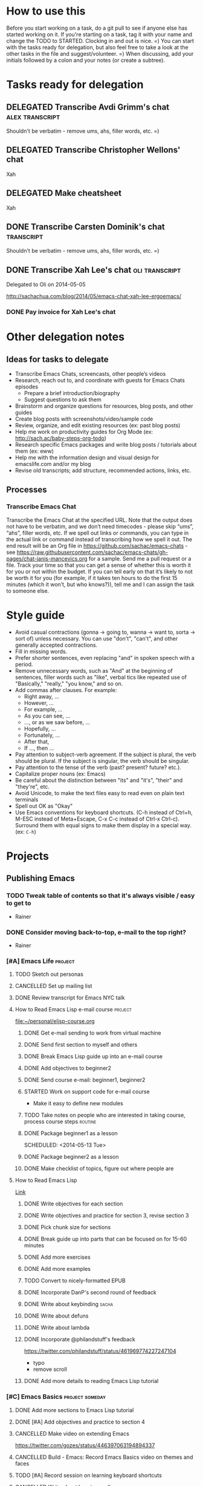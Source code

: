 #+TODO: TODO(t) STARTED(s) DELEGATED(d) SOMEDAY(.) WAITING(w) | DONE(x) CANCELLED(c) 
#+PROPERTY: QUANTIFIED Emacs

* How to use this

Before you start working on a task, do a git pull to see if anyone
else has started working on it. If you're starting on a task, tag it
with your name and change the TODO to STARTED. Clocking in and out is
nice. =) You can start with the tasks ready for delegation, but also
feel free to take a look at the other tasks in the file and
suggest/volunteer. =) When discussing, add your initials followed by a
colon and your notes (or create a subtree).

* Tasks ready for delegation
** DELEGATED Transcribe Avdi Grimm's chat												 :alex:transcript:
Shouldn't be verbatim - remove ums, ahs, filler words, etc. =)
** DELEGATED Transcribe Christopher Wellons' chat
Xah
** DELEGATED Make cheatsheet
Xah
** DONE Transcribe Carsten Dominik's chat												 :transcript:
	 CLOSED: [2014-05-18 Sun 23:59]
Shouldn't be verbatim - remove ums, ahs, filler words, etc. =)

** DONE Transcribe Xah Lee's chat 													 :oli:transcript:
Delegated to Oli on 2014-05-05

http://sachachua.com/blog/2014/05/emacs-chat-xah-lee-ergoemacs/
*** DONE Pay invoice for Xah Lee's chat
		 CLOSED: [2014-05-12 Mon 20:20]

* Other delegation notes
** Ideas for tasks to delegate
- Transcribe Emacs Chats, screencasts, other people’s videos
- Research, reach out to, and coordinate with guests for Emacs Chats episodes
  - Prepare a brief introduction/biography
  - Suggest questions to ask them
- Brainstorm and organize questions for resources, blog posts, and other guides
- Create blog posts with screenshots/video/sample code
- Review, organize, and edit existing resources (ex: past blog posts)
- Help me work on productivity guides for Org Mode (ex: http://sach.ac/baby-steps-org-todo) 
- Research specific Emacs packages and write blog posts / tutorials about them (ex: eww)
- Help me with the information design and visual design for emacslife.com and/or my blog
- Revise old transcripts; add structure, recommended actions, links, etc.
** Processes
*** Transcribe Emacs Chat
Transcribe the Emacs Chat at the specified URL. Note that the output does not have to be verbatim, and we don’t need timecodes - please skip “ums”, “ahs”, filler words, etc. If we spell out links or commands, you can type in the actual link or command instead of transcribing how we spell it out. The end result will be an Org file in https://github.com/sachac/emacs-chats - see https://raw.githubusercontent.com/sachac/emacs-chats/gh-pages/chat-janis-mancevics.org for a sample. Send me a pull request or a file. Track your time so that you can get a sense of whether this is worth it for you or not within the budget. If you can tell early on that it’s likely to not be worth it for you (for example, if it takes ten hours to do the first 15 minutes (which it won’t, but who knows?)), tell me and I can assign the task to someone else.
* Style guide

- Avoid casual contractions (gonna -> going to, wanna -> want to, sorta -> sort of) unless necessary. You can use "don't", "can't", and other generally accepted contractions.
- Fill in missing words.
- Prefer shorter sentences, even replacing "and" in spoken speech with a period.
- Remove unnecessary words, such as "And" at the beginning of sentences, filler words such as "like", verbal tics like repeated use of "Basically," "really," "you know," and so on.
- Add commas after clauses. For example: 
  - Right away, ...
  - However, ...
  - For example, ...
  - As you can see, ...
  - ..., or as we saw before, ...
  - Hopefully, ...
  - Fortunately, ...
  - After that,
  - If ..., then ...
- Pay attention to subject-verb agreement. If the subject is plural, the verb should be plural. If the subject is singular, the verb should be singular. 
- Pay attention to the tense of the verb (past? present? future? etc.).
- Capitalize proper nouns (ex: Emacs)
- Be careful about the distinction between "its" and "it's", "their" and "they're", etc.
- Avoid Unicode, to make the text files easy to read even on plain text terminals
- Spell out OK as "Okay"
- Use Emacs conventions for keyboard shortcuts. (C-h instead of Ctrl+h, M-ESC instead of Meta+Escape, C-x C-c instead of Ctrl-x Ctrl-c). Surround them with equal signs to make them display in a special way. (ex: =C-h=) 
* Projects
** Publishing Emacs
	 :PROPERTIES:
	 :QUANTIFIED: Emacs
	 :END:
*** TODO Tweak table of contents so that it's always visible / easy to get to
- Rainer
*** DONE Consider moving back-to-top, e-mail to the top right?
		 CLOSED: [2014-06-04 Wed 11:30]
- Rainer

*** [#A] Emacs Life																									:project:
**** TODO Sketch out personas
**** CANCELLED Set up mailing list
		 CLOSED: [2014-05-22 Thu 22:38]
**** DONE Review transcript for Emacs NYC talk
		 CLOSED: [2014-06-06 Fri 15:14] SCHEDULED: <2014-06-06 Fri>
			 :LOGBOOK:
			  CLOCK: [2014-06-06 Fri 13:40]--[2014-06-06 Fri 15:14] =>  1:34
				 :END:
			 :PROPERTIES:
			  :CREATED:  [2014-06-06 Fri 13:40]
			  :Effort:   1:00
			  :END:
**** How to Read Emacs Lisp e-mail course 													:project:
[[file:~/personal/elisp-course.org]]
***** DONE Get e-mail sending to work from virtual machine
			 CLOSED: [2014-05-14 Wed 16:17]
			:LOGBOOK:
			CLOCK: [2014-05-14 Wed 16:07]--[2014-05-14 Wed 16:17] =>  0:10
			:END:
			:PROPERTIES:
			:Effort:   0:30
			:END:
***** DONE Send first section to myself and others
			 CLOSED: [2014-05-14 Wed 16:50]
			:LOGBOOK:
			CLOCK: [2014-05-14 Wed 16:17]--[2014-05-14 Wed 16:50] =>  0:33
			:END:
			:PROPERTIES:
			:Effort:   0:30
			:END:
***** DONE Break Emacs Lisp guide up into an e-mail course
			 CLOSED: [2014-05-14 Wed 16:06] SCHEDULED: <2014-05-14 Wed>
***** DONE Add objectives to beginner2
			 CLOSED: [2014-05-21 Wed 12:14]
			:LOGBOOK:
			CLOCK: [2014-05-21 Wed 10:30]--[2014-05-21 Wed 12:14] =>  1:44
			:END:
			:PROPERTIES:
			:Effort:   0:30
			:END:
***** DONE Send course e-mail: beginner1, beginner2
			 CLOSED: [2014-05-21 Wed 15:47] SCHEDULED: <2014-05-21 Wed>
			 :LOGBOOK:
			 CLOCK: [2014-05-21 Wed 14:50]--[2014-05-21 Wed 15:47] =>  0:57
			 :END:
			:PROPERTIES:
			:Effort:   1:00
			:END:
***** STARTED Work on support code for e-mail course
			:LOGBOOK:
			CLOCK: [2014-05-28 Wed 14:00]--[2014-05-28 Wed 14:25] =>  0:25
			:END:
			:PROPERTIES:
			:Effort:   1:00
			:END:

- Make it easy to define new modules
***** TODO Take notes on people who are interested in taking course, process course steps :routine:
			 SCHEDULED: <2014-06-09 Mon .+3d>
			 :LOGBOOK:
			 - State "DONE"       from "TODO"       [2014-06-06 Fri 20:27]
			 - State "DONE"       from "STARTED"    [2014-06-04 Wed 15:49]
			 CLOCK: [2014-06-04 Wed 14:17]--[2014-06-04 Wed 15:49] =>  1:32
			 CLOCK: [2014-05-28 Wed 14:25]--[2014-05-28 Wed 16:05] =>  1:40
			 CLOCK: [2014-05-28 Wed 13:56]--[2014-05-28 Wed 14:00] =>  0:04
			 CLOCK: [2014-05-26 Mon 15:55]--[2014-05-26 Mon 16:50] =>  0:55
			 - State "DONE"       from "STARTED"    [2014-05-21 Wed 14:50]
			 CLOCK: [2014-05-21 Wed 12:14]--[2014-05-21 Wed 14:50] =>  2:36
			 CLOCK: [2014-05-21 Wed 10:26]--[2014-05-21 Wed 10:30] =>  0:04
			 - State "DONE"       from "TODO"       [2014-05-19 Mon 22:33]
			 - State "DONE"       from "STARTED"    [2014-05-16 Fri 15:01]
			 CLOCK: [2014-05-16 Fri 14:19]--[2014-05-16 Fri 15:01] =>  0:42
			 CLOCK: [2014-05-16 Fri 13:39]--[2014-05-16 Fri 14:06] =>  0:27
			 CLOCK: [2014-05-14 Wed 16:50]--[2014-05-14 Wed 17:25] =>  0:35
			 CLOCK: [2014-05-13 Tue 17:50]--[2014-05-13 Tue 18:20] =>  0:30
			 CLOCK: [2014-05-12 Mon 21:00]--[2014-05-12 Mon 22:04] =>  1:04
			 CLOCK: [2014-05-12 Mon 20:28]--[2014-05-12 Mon 20:47] =>  0:19
			 :END:
			:PROPERTIES:
			:Effort:   1:00
      :CLOCK_MODELINE_TOTAL: today
			:LAST_REPEAT: [2014-06-06 Fri 20:27]
			:END:
***** DONE Package beginner1 as a lesson
			 CLOSED: [2014-05-13 Tue 21:05]
			 SCHEDULED: <2014-05-13 Tue>
			 :LOGBOOK:
			 CLOCK: [2014-05-13 Tue 19:53]--[2014-05-13 Tue 21:05] =>  1:12
			 :END:
			:PROPERTIES:
			:Effort:   0:30
			:END:
***** DONE Package beginner2 as a lesson
			 CLOSED: [2014-05-22 Thu 22:38]
***** DONE Make checklist of topics, figure out where people are
			 CLOSED: [2014-05-12 Mon 22:04]
**** How to Read Emacs Lisp
[[file:how-to-read-emacs-lisp.org][Link]]
***** DONE Write objectives for each section
			 CLOSED: [2014-06-06 Fri 20:33]
***** DONE Write objectives and practice for section 3, revise section 3
			 CLOSED: [2014-05-28 Wed 13:51]
			:LOGBOOK:
			CLOCK: [2014-05-28 Wed 12:42]--[2014-05-28 Wed 13:51] =>  1:09
			CLOCK: [2014-05-28 Wed 09:21]--[2014-05-28 Wed 09:45] =>  0:24
			:END:
			:PROPERTIES:
			:Effort:   1:00
			:END:
***** DONE Pick chunk size for sections
			 CLOSED: [2014-05-22 Thu 22:38]
***** DONE Break guide up into parts that can be focused on for 15-60 minutes
			 CLOSED: [2014-05-22 Thu 22:38]
***** DONE Add more exercises
			 CLOSED: [2014-06-06 Fri 20:33]
***** DONE Add more examples
			 CLOSED: [2014-06-06 Fri 20:33]
		 	:PROPERTIES:
		 	:Effort:   1:00
		 	:END:
***** TODO Convert to nicely-formatted EPUB
		 	:PROPERTIES:
		 	:Effort:   2:00
		 	:END:

***** DONE Incorporate DanP's second round of feedback
			 CLOSED: [2014-05-07 Wed 19:58]
			:PROPERTIES:
			:Effort:   2:00
			:END:
***** DONE Write about keybinding																			:sacha:
		 	 CLOSED: [2014-05-01 Thu 19:36]
		 	:LOGBOOK:
		 	CLOCK: [2014-05-01 Thu 18:41]--[2014-05-01 Thu 19:36] =>  0:55
		 	CLOCK: [2014-05-01 Thu 18:29]--[2014-05-01 Thu 18:29] =>  0:00
		 	:END:
		 	:PROPERTIES:
		 	:Effort:   1:00
		 	:END:
***** DONE Write about defuns
		 	 CLOSED: [2014-05-05 Mon 11:16]
		 	:LOGBOOK:
		 	CLOCK: [2014-05-05 Mon 11:09]--[2014-05-05 Mon 11:16] =>  0:07
		 	CLOCK: [2014-05-05 Mon 09:02]--[2014-05-05 Mon 09:37] =>  0:35
		 	:END:
		 	:PROPERTIES:
		 	:Effort:   1:00
		 	:END:
***** DONE Write about lambda
		 	 CLOSED: [2014-05-05 Mon 11:16]
		 	:PROPERTIES:
		 	:Effort:   1:00
		 	:END:
***** DONE Incorporate @philandstuff's feedback
	 CLOSED: [2014-05-01 Thu 18:17]
	 :LOGBOOK:
	 CLOCK: [2014-05-01 Thu 18:08]--[2014-05-01 Thu 18:17] =>  0:09
	 :END:
	 :PROPERTIES:
	 :Effort:   0:30
	 :END:
https://twitter.com/philandstuff/status/461969774227247104
- typo
- remove scroll
***** DONE Add more details to reading Emacs Lisp tutorial
		 	 CLOSED: [2014-04-28 Mon 11:54]
	 	 	:LOGBOOK:
	 	 	- State "DONE"       from "STARTED"    [2014-04-28 Mon 11:54]
	 	 	CLOCK: [2014-04-28 Mon 10:58]--[2014-04-28 Mon 11:54] =>  0:56
	 	 	:END:
	 	 	:PROPERTIES:
	 	 	:Effort:   2:00
	 	 	:END:
*** [#C] Emacs Basics 																				:project:someday:
	 	:PROPERTIES:
	 	:LINK:     [[file:~/sachac.github.io/evil-plans/index.org::*create%20a%2010-week%20Emacs%20Basics%20course][create a 10-week Emacs Basics course]]
	 	:END:
**** DONE Add more sections to Emacs Lisp tutorial
		 	CLOSED: [2014-04-23 Wed 15:23] SCHEDULED: <2014-04-23 Wed>
		 	:LOGBOOK:
		 	- State "DONE"       from "TODO"       [2014-04-23 Wed 15:23]
		 	:END:
**** DONE [#A] Add objectives and practice to section 4
		 CLOSED: [2014-06-04 Wed 14:17] SCHEDULED: <2014-06-04 Wed>
		 :LOGBOOK:
		 CLOCK: [2014-06-04 Wed 14:13]--[2014-06-04 Wed 14:17] =>  0:04
		 CLOCK: [2014-06-04 Wed 11:30]--[2014-06-04 Wed 12:10] =>  0:40
		 :END:
		 :PROPERTIES:
		 :CREATED:  [2014-06-04 Wed 11:30]
		 :Effort:   1:00
		 :END:
**** CANCELLED Make video on extending Emacs 
		 CLOSED: [2014-06-06 Fri 20:31]
		 :PROPERTIES:
		 :Effort:   2:00
		 :END:
https://twitter.com/gozes/status/446397063194894337
**** CANCELLED Build - Emacs: Record Emacs Basics video on themes and faces
		 CLOSED: [2014-06-06 Fri 20:31]
		 :PROPERTIES:
		 :Effort:   2:00
		 :END:
**** TODO [#A] Record session on learning keyboard shortcuts
		 :PROPERTIES:
		 :CREATED:  [2014-04-16 Wed 12:20]
		 :END:
**** CANCELLED Write about how to scroll
		 CLOSED: [2014-06-06 Fri 20:31]
*** A map for customizing Org
- Common options you may want to change
- Advanced options and why, plus examples of what you can do with them

Difference compared to M-x customize-group org - highlights specific things you may want to tweak, and provides screenshots/examples.
**** TODO Find a way to easily make a list of all the customization options by group
*** TODO Learn from other books
> about a year going through Land of Lisp by Conrad Barski.  And lately I've
> been working my way through Clojure Programming by Emerick, Grand, and
Cliff Rodgers
*** DONE Share reading Emacs config video															 :blog:
		 CLOSED: [2014-05-22 Thu 22:39]
https://www.youtube.com/watch?v=uP9qmhcI9IQ
*** TODO Record another Emacs config video
*** DONE Add support page to emacs-notes
	 	CLOSED: [2014-05-02 Fri 16:12]
	 	:LOGBOOK:
	 	CLOCK: [2014-05-02 Fri 16:03]--[2014-05-02 Fri 16:12] =>  0:09
	 	:END:
	 	:PROPERTIES:
	 	:Effort:   0:30
	 	:END:
*** CANCELLED Sketch out Org Mode coaching
		 CLOSED: [2014-05-22 Thu 22:38]

*** CANCELLED Write a tutorial from installing Emacs to getting Org 8 updated    
		 CLOSED: [2014-05-21 Wed 16:45]
:PROPERTIES:
:Effort: 2:00
:END:
*** DONE How to update the Org 7 that comes with Emacs to Org 8 (more configuration! better exports!)
		 CLOSED: [2014-05-09 Fri 11:28]
		:LOGBOOK:
		CLOCK: [2014-05-09 Fri 11:03]--[2014-05-09 Fri 11:28] =>  0:25
		:END:
:PROPERTIES:
:Effort: 2:00
:ID:       o2b:1d2bbf88-93b3-449e-8129-45dfb568f8a7
:POST_DATE: [2014-05-09 Fri 11:16]
:POSTID:   27231
:BLOG:     sacha
:END:

#+begin_html
<div class="update">Update 2014-05-12: Simplified thanks to Sebastian's note that Org 8 is available in the built-in package repository, yay!</div>
#+end_html

The Org Mode included in Emacs 24 is version 7. Version 8 has lots of new configuration variables and the exporting mechanism has been rewritten. However, it needs to be installed in an Emacs that has not yet loaded any Org code or files. Here's how you can upgrade your Org:

1. Start Emacs with =emacs -q=. This skips your personal configuration.

2. You will need an Internet connection for this step. Type =M-x package-install=, and type in =org=. This will install the latest version of Org from the built-in package repository.

3. Edit your =~/.emacs.d/init.el= (or =~/.emacs=, if you're using that instead). Add the following code to the beginning of the file:
	 #+begin_src emacs-lisp
	 (package-initialize)
   (setq package-enable-at-startup nil)
	 #+end_src

   This will load the installed packages when you start Emacs, overriding the buit-in Org 7 with the Org 8 version that you installed.

   Advanced note: If you've downloaded Emacs Lisp code that should override code already installed through packages, you need to change this to =(package-initialize nil)= instead, and add =(package-initialize t)= after your =load-path= settings.

4. Check your configuration for references to the older version of Org. In particular, look for any configuration related to exporting (ex: =(require 'org-html)=). You can change those lines to their Org 8 equivalents (ex: =(require 'ox-html)=), but it's probably easier to just comment them out for now. You can comment out lines by adding =;= to the beginning.
 
5. Save your =init.el= and restart Emacs (this time, without the =-q= option). =M-x org-version= should now start with =Org-mode version 8=.

6. Review your Emacs configuration for any changes that you will need to make. You can ask the [[http://orgmode.org/community.html][Org Mode mailing list]] for help if you get stuck. 

Good luck!

*** DONE Announce guide for learning Emacs Lisp
		 CLOSED: [2014-05-22 Thu 22:38] SCHEDULED: <2014-06-21 Sat>
		:PROPERTIES:
		:CREATED:  [2014-05-21 Wed 16:45]
		:END:
*** TODO Announce EmacsLife.com
*** CANCELLED Write about mode cookies
		 CLOSED: [2014-06-06 Fri 20:33]
*** TODO Write about load path shadowing
	 	:PROPERTIES:
	 	:Effort:   0:30
	 	:END:
*** TODO Write about windows
	 	:PROPERTIES:
	 	:Effort:   0:30
	 	:END:
*** SOMEDAY Make animated GIF demonstrations for smartparens functionality
		 SCHEDULED: <2014-06-27 Fri>
		:PROPERTIES:
		:CREATED:  [2014-06-06 Fri 20:31]
		:END:
https://github.com/chrisdone/structured-haskell-mode

*** DONE Write about semi-auto-responder
			 CLOSED: [2014-05-21 Wed 16:43]
			:LOGBOOK:
			CLOCK: [2014-05-21 Wed 16:06]--[2014-05-21 Wed 16:43] =>  0:37
			:END:
			:PROPERTIES:
			:Effort:   1:00
			:END:

It turns out that lots of people are interested in an e-mail-based course for learning Emacs Lisp. Yay! =) Maybe it's the idea of bite-size chunks. Maybe it's the ease of asking questions. Maybe it's the regular reminders to work on something. Who knows? Whatever the reason, it's awesome to see so many people willing to join me on this experiment.

Since this is my first time to venture into the world of teaching people online, I wanted to see how far I could push actually doing all the mails myself, instead of just signing up for an Aweber account and handing everyone off to an impersonal autoresponder. I dusted off Gnus, offlineimap, and org-contacts, and started figuring out my workflow. I'll share how that workflow's evolving so that you can get a sense of how someone might write little bits of Emacs Lisp to make something repetitive easier.

For the first little while, I got by with using =C-x r s= (=copy-to-register=) and =C-x r i= (=insert-register=) to store the text that I needed. 
Sometimes I needed to paste in the welcome message and checklist, and sometimes I needed to paste in the first lesson. By using registers, I could insert whatever I wanted instead of going through the kill ring. I also had another bit of templated code in yet another register so that I could easily create an org-contacts entry for the person whose mail I was replying to. In the beginning, I used tasks under each person's heading to indicate that I had sent them the checklist or that I had sent them the first lesson. Eventually, I changed my org-contacts notes so that the TODO state of each person showed which lesson I was going to send them next, or CHECKLIST if I was waiting for their reply to the checklist. I also set up Org so that it would automatically log when the TODO state was changed. 

#+begin_src org
#+TODO: TODO | DONE
#+TODO: CHECKLIST(c!) BEGINNER1(1!) BEGINNER2(2!) BEGINNER3(3!) BEGINNER4(4!) FULL(f!) | FINISHED(x!)
#+TODO: | CANCELLED

,* Who
,** CHECKLIST Jane Smith ...
,** BEGINNER1 John Smith
	 SCHEDULED: <2014-05-28 Wed>
   :PROPERTIES:
   :EMAIL: john@example.com
   :END:
(notes from the messages, etc.)
#+end_src

I wrote some code to make it easier to send someone a checklist and create a note for them in my org-contacts file. I bound it to =C-c e c= for convenience.
(The =bind-key= function is defined by a package.)

#+begin_src emacs-lisp
      (setq sacha/elisp-course-checklist-body "... really long text here...")
      (defun sacha/elisp-course-checklist ()
        "Copy this message and put it at the end as a checklist item. 
      Start a message with the checklist."
        (interactive)
        (gnus-summary-scroll-up 1)
        (with-current-buffer gnus-article-buffer
          (let ((message (buffer-substring-no-properties (point-min) (point-max)))
                (email (cadr (org-contacts-gnus-get-name-email))))
            (with-current-buffer "elisp-course.org"
              (save-excursion
                (goto-char (point-max))
                (save-excursion
                  (insert "\n** " message)
                  (org-set-property "EMAIL" email)
                  (org-todo "CHECKLIST"))))))
        (gnus-summary-followup-with-original nil)
        (goto-char (point-max))
        (insert sacha/elisp-course-checklist-body))
      (bind-key "C-c e c" 'sacha/elisp-course-checklist)
#+end_src

This made it easier for me to read the starred messages from my inbox and use =C-c e c= to get a head start on processing people's introductory messages.
Yay! I used the register trick to help me reply to people who were ready for the first lesson. After the first few replies, I noticed that the attachment code was fine even if I put that in the register too, so I added it as well.

Things got more complicated when I started processing lesson 2. I didn't want to have to set up and remember lots of different registers, and I didn't want to manually update the TODO states either. So I started defining functions that I could call with keyboard shortcuts:

#+begin_src emacs-lisp
    (defun sacha/elisp-course-1 ()
      (interactive)
      (let ((marker (org-contacts-gnus-article-from-get-marker)))
        (if marker
            (org-with-point-at marker
              (org-todo "BEGINNER2"))))
      ;; Find the person's contact record
      (gnus-summary-scroll-up 1)
      (gnus-summary-followup-with-original nil)
      (message-goto-subject)
      (message-delete-line)
      (insert (concat "Subject: " sacha/elisp-course-1-subject "\n"))
      (goto-char (point-max))
      (insert sacha/elisp-course-1-body))
    (bind-key "C-c e 1" 'sacha/elisp-course-1)
    (defun sacha/elisp-course-2 ()
      (interactive)
      (let ((marker (org-contacts-gnus-article-from-get-marker)))
        (if marker
            (org-with-point-at marker
              (org-todo "BEGINNER3"))))
      ;; Find the person's contact record
      (gnus-summary-scroll-up)
      (gnus-summary-followup-with-original nil)
      (goto-char (point-max))
      (insert sacha/elisp-course-2-body))
    (bind-key "C-c e 2" 'sacha/elisp-course-2)
#+end_src

Really, though, it doesn't make sense to have a lot of duplicated code. So I wrote some code that would use the person's TODO keyword to look up the message to send them, and then move them to the next keyword. Now I don't need =sacha/elisp-course-1= or =sacha/elisp-course-2= any more.

#+begin_src emacs-lisp
  (setq sacha/elisp-course-info
        `(("CHECKLIST" nil ,sacha/elisp-course-checklist-body)
          ("BEGINNER1" ,sacha/elisp-course-1-subject ,sacha/elisp-course-1-body)
          ("BEGINNER2" ,sacha/elisp-course-2-subject ,sacha/elisp-course-2-body)))

  (defun sacha/elisp-course-process (subject body &optional state)
    "Process this course entry."
    (if (derived-mode-p 'org-mode)
        (progn
          ;; Move this node to the next state and compose a message
          (if state (org-todo state))
          (org-todo 'right)
          (message-mail (org-entry-get (point) "EMAIL") subject)
          (goto-char (point-max))
          (insert body))
      ;; Doing this from Gnus; find the person's info
      (let ((marker (org-contacts-gnus-article-from-get-marker)))
        (if marker (org-with-point-at marker
                     (if state (org-todo state))
                     (org-todo 'right)))
        ;; Compose a reply
        (gnus-summary-scroll-up 1)
        (gnus-summary-followup-with-original nil)
        (message-goto-subject)
        (message-delete-line)
        (insert (concat "Subject: " subject "\n"))
        (goto-char (point-max))
        (insert body))))

  (defun sacha/elisp-course-guess-and-process (&optional state)
    (interactive (list (if current-prefix-arg (read-string "State: "))))
    (let ((current-state
           (or state (elt
                      (if (derived-mode-p 'org-mode)
                          (org-heading-components) 
                        (let ((marker (org-contacts-gnus-article-from-get-marker)))
                          (if marker (org-with-point-at marker (org-heading-components)))))
                      2))))
      (sacha/elisp-course-process
       (elt (assoc current-state sacha/elisp-course-info) 1)
       (elt (assoc current-state sacha/elisp-course-info) 2)
       state)))
  (bind-key "C-c e e" 'sacha/elisp-course-guess-and-process)
#+end_src

Come to think of it, I should totally have it schedule the next update for the next Wednesday, too. ;) That's just =(org-schedule "+wed")=. Neat, huh?
And I'm sure there are all sorts of ways the code can be simpler, but it works for me at the moment, so hooray! 

I really like this approach. It lets me pull in standard information while also letting me customize the messages and how it fits into my task tracking. I can't get that with Gmail (even with canned responses), and I'm not sure any CRM is going to be quite as awesome as this. I can't wait to see how else we'll tweak this as we go through more conversations. I'd like to get better at:
- having a consistent place where I can process all the messages and make sure nothing falls through the cracks; I currently star messages to make sure I process them, since the Gmail label folder in IMAP seems to be missing some messages
- seeing all Gnus conversations related to an org-contacts entry
- reaching out to people proactively with the next lesson, even if they haven't e-mailed me (or maybe I should wait for them?)

Anyway, that's an example of writing a little bit of Emacs Lisp in order to connect different packages. Gnus handles mail, Org handles notes, org-contacts links the two together, and with a little bit of custom code, I can make the combination fit what I want to do. I read the source code of org-contacts to find out how I could look up the appropriate note, and I looked at =org-shiftright= to find out how to move things to the next TODO state. If you know something that works roughly like what you want it to work, you can find out how it does things and then copy that.

As for the course itself: I've been sending people links to the HTML output, attached .txt files (with =-*- mode: org -*-=) so they can open it in Emacs if they want, and inline text so that they can skim it briefly in their e-mail client if they want to. I'm not perfectly happy with the plain-text formats, but it seems to be a reasonable compromise, and so far people have been able to deal with it. I've been improving pieces of it based on feedback on clarity, suggestions for good examples, and so on. I didn't take all the feedback; after thinking about some of the suggestions, I still preferred it my way. It's shaping up quite nicely, though!

If you're curious about the beginner's course on reading Emacs Lisp, e-mail me at [[mailto:sacha@sachachua.com][sacha@sachachua.com]] and we'll see how this works out. I'm certainly learning a lot. =)

*** TODO Write about undo
	 	:PROPERTIES:
	 	:Effort:   0:30
	 	:END:

http://emacs-fu.blogspot.ca/2010/11/undo.html

*** TODO Prepare a financial report of how much I'm investing in the Emacs community
- Emacs chat transcripts
- Hosting, domain names
- Other delegation experiments
*** CANCELLED Make it easier to bookmark sections of guide
	 	CLOSED: [2014-05-01 Thu 18:05]
	 	:LOGBOOK:
	 	CLOCK: [2014-04-30 Wed 18:55]--[2014-04-30 Wed 19:15] =>  0:20
	 	:END:
	 	:PROPERTIES:
	 	:Effort:   1:00
	 	:END:
*** DONE Organize Emacs resources into starting/improving/enjoying
	 CLOSED: [2014-04-30 Wed 17:14]
	 :LOGBOOK:
	 CLOCK: [2014-04-30 Wed 16:24]--[2014-04-30 Wed 17:14] =>  0:50
	 :END:
	 :PROPERTIES:
	 :Effort:   2:00
	 :END:
- https://github.com/sachac/sharing/blob/gh-pages/blog.org

*** DONE Create graphviz map for learning Org Mode for Emacs		:graph:sacha:
	 	CLOSED: [2014-04-28 Mon 18:33]
	 	:LOGBOOK:
	 	CLOCK: [2014-04-28 Mon 17:56]--[2014-04-28 Mon 18:33] =>  0:37
	 	:END:
	 	:PROPERTIES:
	 	:Effort:   1:00
	 	:END:

*** DONE Make blog posts available offline
	 	CLOSED: [2014-04-30 Wed 18:51]
	 	:LOGBOOK:
	 	- State "DONE"       from "TODO"       [2014-04-30 Wed 18:51]
	 	:END:
*** DONE Build a directory of Emacs-related videos - maybe everything with at least 1000 views.
	 	CLOSED: [2014-04-30 Wed 18:52]
	 	:LOGBOOK:
	 	- State "DONE"       from "TODO"       [2014-04-30 Wed 18:52]
	 	:END:
	 	:PROPERTIES:
	 	:Effort:   3:00
	 	:END:
*** DONE Contemplate git or blog posts
		 CLOSED: [2014-04-26 Sat 14:41]
		 :LOGBOOK:
		 - State "DONE"       from "STARTED"    [2014-04-26 Sat 14:41]
		 CLOCK: [2014-04-25 Fri 14:18]--[2014-04-25 Fri 14:47] =>  0:29
		 :END:
		 :PROPERTIES:
		 :Effort:   0:30
		 :END:

Blog posts 
+ comments and discussions
+ subscriptions
+ search

Separate static pages
+ easier to add TODOs to agenda
+ other people can add/update
+ can see updates through Github notifications
+ excuse to learn Jekyll?
Yes, patch requests!

*** DONE Move Emacs Chat transcripts to Github?
	 	CLOSED: [2014-04-26 Sat 14:41]
	 	:LOGBOOK:
	 	- State "DONE"       from "TODO"       [2014-04-26 Sat 14:41]
	 	:END:
*** DONE Annotate my Emacs configuration    
     CLOSED: [2014-04-09 Wed 13:32] SCHEDULED: <2014-04-09 Wed>
:LOGBOOK:
- State "DONE"       from "STARTED"    [2014-04-09 Wed 13:32]
CLOCK: [2014-04-09 Wed 12:44]--[2014-04-09 Wed 13:32] =>  0:48
CLOCK: [2014-04-09 Wed 11:50]--[2014-04-09 Wed 12:19] =>  0:29
:END:

:PROPERTIES:
:Effort: 1:00
:END:
*** DONE Draft guide to getting started with Emacs Lisp
     CLOSED: [2014-04-09 Wed 15:51] SCHEDULED: <2014-04-09 Wed>
     :LOGBOOK:
     - State "DONE"       from "STARTED"    [2014-04-09 Wed 15:51]
     CLOCK: [2014-04-09 Wed 13:33]--[2014-04-09 Wed 15:51] =>  2:18
     CLOCK: [2014-04-09 Wed 11:28]--[2014-04-09 Wed 11:50] =>  0:22
     :END:
     :PROPERTIES:
     :Effort:   2:00
     :END:


- Existing resources
  - http://cjohansen.no/an-introduction-to-elisp: Focuses on Emacs Lisp as a way of extending Emacs, uses programming examples (test cases)
  - [[https://www.gnu.org/software/emacs/manual/html_mono/eintr.html][An Introduction to Programming in Emacs Lisp]]: A bit abstract
  - http://joelmccracken.github.io/entries/emacs-lisp-for-hackers-part-1-lisp-essentials/: Starts with ielm, focuses on data structures; other parts?
  - http://ergoemacs.org/emacs/elisp.html: Good collection of idioms and common uses.
- Differences
  - I want to write a friendly guide to Emacs Lisp programming, focusing on it as a way to customize Emacs. We'd start off with =(setq ...)=, maybe move on to simple hooks, and then define interactive commands, then interactive prompts.

*** DONE Get Emacs to show me a month of completed tasks, organized by project    
     CLOSED: [2014-04-11 Fri 14:56] SCHEDULED: <2014-04-11 Fri>
:LOGBOOK:
- State "DONE"       from "STARTED"    [2014-04-11 Fri 14:56]
CLOCK: [2014-04-11 Fri 13:50]--[2014-04-11 Fri 14:56] =>  1:06
:END:

My goal is to be able to see what I've done in a month.
An easy way to do that is to look at log mode for a month of tasks.
Ooh. I had no idea there's a C-c a L org timeline... That's kinda nifty, combined with log mode. Maybe agenda?

Okay. That's a start. That shows me by date. But do I really want it by project instead? 

Oooh, maybe R would be helpful. It adds the clock table...

TADA!

#+begin_src emacs-lisp
  (defun sacha/org-review-month (start-date)
    "Review the month's clocked tasks and time."
    (interactive (list (org-read-date)))
    ;; Set to the beginning of the month
    (setq start-date (concat (substring start-date 0 8) "01"))
    (let ((org-agenda-show-log t)
          (org-agenda-start-with-log-mode t)
          (org-agenda-start-with-clockreport-mode t)
          (org-agenda-clockreport-parameter-plist '(:link t :maxlevel 3)))
      (org-agenda-list nil start-date 'month)))
#+end_src



:PROPERTIES:
:Effort: 2:00
:END:
*** DONE Make it easier to cross-link Org    
     CLOSED: [2014-04-06 Sun 16:06] SCHEDULED: <2014-04-06 Sun>
:LOGBOOK:
- State "DONE"       from "STARTED"    [2014-04-06 Sun 16:06]
CLOCK: [2014-04-06 Sun 15:29]--[2014-04-06 Sun 16:06] =>  0:37
:END:

:PROPERTIES:
:Effort: 0:30
:END:

*** DONE Build - Emacs: Prettify baby steps guide to Org Mode
	 	CLOSED: [2014-03-05 Wed 16:56] SCHEDULED: <2014-03-05 Wed>
	 	:LOGBOOK:
	 	- State "DONE"       from "TODO"       [2014-03-05 Wed 16:56]
	 	:END:
*** DONE Build - Emacs: Make a guide to Dired
	 	CLOSED: [2014-03-05 Wed 16:34] SCHEDULED: <2014-03-05 Wed>
	 	:LOGBOOK:
	 	- State "DONE"       from "TODO"       [2014-03-05 Wed 16:34]
	 	:END:
*** DONE Build - Emacs: Record Emacs Basics video for calling commands by name
   CLOSED: [2014-03-17 Mon 19:52] SCHEDULED: <2014-03-17 Mon>
   :LOGBOOK:
   - State "DONE"       from "TODO"       [2014-03-17 Mon 19:52]
   :END:

:PROPERTIES:
:Effort: 1:00
:END:
*** DONE Build - Emacs: Record Emacs Basics video on Emacs
     CLOSED: [2014-03-24 Mon 13:40] SCHEDULED: <2014-03-24 Mon>
     :LOGBOOK:
     - State "DONE"       from "STARTED"    [2014-03-24 Mon 13:40]
     CLOCK: [2014-03-24 Mon 13:40]--[2014-03-24 Mon 13:40] =>  0:00
     :END:
     :PROPERTIES:
     :Effort:   2:00
     :END:

Hello, I'm Sacha Chua, and this is an Emacs Basics video on customizing Emacs. Emacs is incredibly flexible. You can tweak it to do much more than you might expect from a text editor. Here's how you can get started.

You can change tons of options through the built-in customization interface. Explore the options by typing =M-x customize=. Remember, that's =Alt-x= if you're using a PC keyboard and =Option-x= if you're on a Mac. So for me, that's =Alt-x= =customize= =<Enter>=. In the future, I'll just refer to this as the =Meta= key, so remember which key is equivalent to =Meta= on your keyboard.

After you run =M-x customize=, you'll see different groups of options. Click on the links to explore a group. 

For example, people often want to change the backup directory setting.
This is the setting that controls where the backup files (the files
ending in ~) are created. You've probably noticed that they clutter
your current directory by default.

To change this setting, select the *Files > Backup* group. Look for the entry that says *Backup Directory Alist.* Click on the arrow, or move your point to the arrow and press =<Enter>=. You'll see that the value is =nil=. Click on *INS* or move your point to *INS* and press =<Enter>=. Fill it in as follows:
- Regexp matching filename: =.=
- Backup directory name: =~/.emacs.d/backups=

Click on *State* and choose *Save for future sessions*. This will save your changes to =~/.emacs.d/init.el=. When you're done, type =q= to close the screen.

You can also jump straight to customizing a specific variable. For example, if you want to change the way Emacs handles case-sensitive search, you can use =M-x customize-variable= to set the =case-fold-search= variable. By default, case fold search is on, which means that searching for a lower-case "hello" will match an upper-case "HELLO" as well. If you would like to change this so that lowercase only matches lowercase and uppercase matches only uppercase, you can toggle this variable. I like leaving case fold search on because it's more convenient for me. If you make lots of changes, you can use the *Apply and Save* button to save all the changes on your current screen.

The Customize interface lets you change lots of options, but not everything can be changed through Customize. That's where your Emacs configuration file comes in. This used to be a file called =~/.emacs= in your home directory, and you'll still come across lots of pages that refer to a =.emacs= file (or "dot emacs"). The new standard is to put configuration code in your =~/.emacs.d/init.el= file, which you can create if it does not yet exist.

What goes into your =~/.emacs.d/init.el= file? If you open it now, you'll probably find the settings you saved using =M-x customize=. You can also call functions, set variables, and even override the way Emacs works. As you learn more about Emacs, you'll probably find Emacs Lisp snippets on web pages and in manuals. For example, the Org manual includes the following lines:

#+begin_src emacs-lisp
     (global-set-key "\C-cl" 'org-store-link)
     (global-set-key "\C-cc" 'org-capture)
     (global-set-key "\C-ca" 'org-agenda)
     (global-set-key "\C-cb" 'org-iswitchb)
#+end_src

This code sets =C-c l= (that's =Control-c l=) to run =org-store-link=, =C-c c= to run =org-capture=, =C-c a= to run =org-agenda=, and =C-c b= to run =org-iswitchb=. You can add those to the end of your =~/.emacs.d/init.el= file. They'll be loaded the next time you start Emacs. If you want to reload your =~/.emacs.d/init.el= without restarting, use =M-x eval-buffer=.

As you experiment with configuring Emacs, you may run into mistakes or errors. You can find out whether it's a problem with Emacs or with your configuration by loading Emacs with =emacs -Q=, which skips your configuration. If Emacs works fine with your configuration, check your =~/.emacs.d/init.el= to see which code messed things up. You can comment out regions by selecting them and using =M-x comment-region=. That way, they won't be evaluated when you start Emacs. You can uncomment them with =M-x uncomment-region=. 

Emacs gets even awesomer when you tailor it to the way you want to work. Enjoy customizing it!

*** DONE Reach out regarding Emacs Google Hangout?
	 	CLOSED: [2014-03-30 Sun 14:20] SCHEDULED: <2014-03-31 Mon>
	 	:LOGBOOK:
	 	- State "DONE"       from "TODO"       [2014-03-30 Sun 14:20]
	 	:END:
*** DONE Get a list of Emacs videos
	 CLOSED: [2014-05-01 Thu 18:06]
			:PROPERTIES:
			:Effort:   1:00
			:END:
Considered YouTube Data API, but will try with humans first
*** Beeminder.el
[[~/code/beeminder.el/beeminder.el]]
**** DONE Fix keymap in beeminder.el
			 CLOSED: [2014-04-16 Wed 16:41]
			:LOGBOOK:
			- State "DONE"       from "STARTED"    [2014-04-16 Wed 16:41]
			CLOCK: [2014-04-16 Wed 16:38]--[2014-04-16 Wed 16:41] =>  0:03
			:END:
			:PROPERTIES:
			:Effort:   0:10
			:END:
Oh! Already fixed, yay.
**** DONE Hook Beeminder into Gnus to track sent messages
			 CLOSED: [2014-04-16 Wed 17:13]
			:LOGBOOK:
			- State "DONE"       from "STARTED"    [2014-04-16 Wed 17:13]
			CLOCK: [2014-04-16 Wed 16:42]--[2014-04-16 Wed 17:13] =>  0:31
			:END:
			:PROPERTIES:
			:Effort:   0:30
			:END:

(defun sacha/beeminder-track-message ()
	(save-excursion
		(goto-char (point-min))
		(when (re-search-forward "Newsgroups: .*emacs")
			(goto-char (point-min))
			(when (re-search-forward "Subject: \\(.*\\)" nil t)
				(beeminder-add-data "orgml" "1" (match-string 1))))))
(add-hook 'message-send-news-hook 'sacha/beeminder-track-message)


**** DONE Improve Emacs Beeminder    
     CLOSED: [2014-04-08 Tue 18:08] SCHEDULED: <2014-04-08 Tue>
:LOGBOOK:
- State "DONE"       from "STARTED"    [2014-04-08 Tue 18:08]
CLOCK: [2014-04-08 Tue 17:00]--[2014-04-08 Tue 18:08] =>  1:08
:END:
http://www.philnewton.net/code/beeminder-el/    

- fix README mispelling
- Remove user bindings
- Fiddle with how it stores data
- Cache things properly 

:PROPERTIES:
:Effort: 1:00
:END:
*** Emacs ABCs
	 	:PROPERTIES:
	 	:LINK:     [[file:~/Dropbox/Public/evil-plans.org::*make%20ABCs%20of%20Emacs][make ABCs of Emacs]]
	 	:END:
**** DONE Draw "A" page for Emacs ABCs														 :@drawing:
		 CLOSED: [2014-04-11 Fri 15:38] SCHEDULED: <2014-04-11 Fri>
		 :LOGBOOK:
		 - State "DONE"       from "STARTED"    [2014-04-11 Fri 15:38]
		 CLOCK: [2014-04-11 Fri 14:57]--[2014-04-11 Fri 15:38] =>  0:41
		 :END:
		 :PROPERTIES:
		 :Effort:   2:00
		 :END:
** [#A] Emacs chats																									:project:
*** Bozhidar Batsov
- Emacs Redux
  - animated GIFs
  - publishing workflow? Octopress, Jekyll, git; https://github.com/bbatsov/bbatsov.github.com
http://batsov.com/about/

https://github.com/bbatsov/prelude
- does your config differ in any way?
- WikEmacs

- Projectile
- CIDER maintenance
Technical lead, Tradeo: Rails, NoedJS
**** DONE Transcribe this myself? Offer to Oli?
		 CLOSED: [2014-06-06 Fri 20:32]
**** DONE Have Emacs Chat with bbatsov
		 CLOSED: [2014-05-19 Mon 13:03]
		 :LOGBOOK:
		 CLOCK: [2014-05-19 Mon 11:35]--[2014-05-19 Mon 13:03] =>  1:28
		 :END:
		 :PROPERTIES:
		 :Effort:   1:30
		 :END:
*** Xah Lee
**** DONE Set up chat with Xah Lee
	 	 CLOSED: [2014-05-01 Thu 22:08]
**** DONE Record session with Xah Lee
		 	CLOSED: [2014-05-02 Fri 21:15] SCHEDULED: <2014-05-02 Fri>
**** DONE Review new video and post it
		 	CLOSED: [2014-05-03 Sat 15:59] SCHEDULED: <2014-05-03 Sat>
		 :PROPERTIES:
		 :Effort:   0:30
		 :END:
**** DONE Give feedback on show notes for Xah Lee
		 CLOSED: [2014-05-07 Wed 19:07]
		 :LOGBOOK:
		 CLOCK: [2014-05-07 Wed 18:35]--[2014-05-07 Wed 19:07] =>  0:32
		 CLOCK: [2014-05-07 Wed 17:02]--[2014-05-07 Wed 17:08] =>  0:06
		 :END:
		 :PROPERTIES:
		 :Effort:   0:30
		 :END:
**** DONE Post show notes
		 CLOSED: [2014-05-11 Sun 21:44]
https://trello.com/c/YL1hYhP4/208-post-show-notes-for-emacs-chat-xah-lee
**** DONE Incorporate and revise transcript
		 CLOSED: [2014-05-12 Mon 13:18] SCHEDULED: <2014-05-12 Mon>
		 :LOGBOOK:
		 CLOCK: [2014-05-12 Mon 12:40]--[2014-05-12 Mon 13:00] =>  0:20
		 :END:
		 :PROPERTIES:
		 :Effort:   2:00
		 :END:
**** TODO Follow up on Xah Lee's suggestions
- [[http://ergoemacs.org/emacs/blog.html][Who Do You Like to See in Sacha Chua&apos;s Emacs Chat?]]: 

*** Iannis Zannos
**** DONE Post transcript of Iannis Zannos' chat
		 	CLOSED: [2014-05-04 Sun 14:19] SCHEDULED: <2014-05-04 Sun>
		 	:LOGBOOK:
		 	CLOCK: [2014-05-04 Sun 14:13]--[2014-05-04 Sun 14:19] =>  0:06
		 	:END:
		 :PROPERTIES:
		 :Effort:   0:15
		 :END:
*** Phil Hagelberg
**** DONE Prepare for session with technomancy
		 CLOSED: [2014-05-11 Sun 21:45]
		 :LOGBOOK:
		 CLOCK: [2014-05-09 Fri 11:35]--[2014-05-09 Fri 11:37] =>  0:02
		 :END:
		 :PROPERTIES:
		 :Effort:   0:30
		 :END:
**** DONE Record session with technomancy
		 CLOSED: [2014-05-09 Fri 23:07] SCHEDULED: <2014-05-09 Fri 22:00>
		 :LOGBOOK:
		 CLOCK: [2014-05-09 Fri 22:00]--[2014-05-09 Fri 23:07] =>  0:27
		 :END:

Clojure 

http://technomancy.us/167
This really resonated with me because it emphasizes that people are more important than programs. For me sharing is the thing that makes programming even worth doing in the first place. So it got me thinking about different technologies and what kind of people they're good for helping.

5-year-old kid, sons

Swarm coding? http://technomancy.us/162, http://technomancy.us/146

sile-limit

Starter kit? http://technomancy.us/153
**** DONE Prep for call with technomancy
		 CLOSED: [2014-05-09 Fri 23:07]
		 :LOGBOOK:
		 CLOCK: [2014-05-09 Fri 21:33]--[2014-05-09 Fri 22:00] =>  0:27
		 :END:
		 :PROPERTIES:
		 :Effort:   0:30
		 :END:
**** DONE Transcribe this
		 CLOSED: [2014-06-03 Tue 22:01]
**** DONE Review technomancy transcript
		 CLOSED: [2014-06-06 Fri 15:36] SCHEDULED: <2014-06-04 Wed>
		 :PROPERTIES:
		 :CREATED:  [2014-06-03 Tue 22:01]
		 :END:
https://github.com/Libervurto/emacs-chats/blob/gh-pages/chat-technomancy.org
*** Christopher Wellons
**** DONE Set up chat with Christopher Wellons
	 	 CLOSED: [2014-05-01 Thu 22:08]
**** DONE Host chat with Christopher Wellons
		 CLOSED: [2014-05-30 Fri 23:59] SCHEDULED: <2014-05-30 Fri 19:00>
		 :PROPERTIES:
		 :CREATED:  [2014-05-25 Sun 21:40]
		 :END:
*** Mickey Petersen
**** DONE Set up chat with masteringemacs
	 	 CLOSED: [2014-05-01 Thu 22:08]
**** TODO Chat with masteringemacs
		 SCHEDULED: <2014-06-14 Sat>
		 :PROPERTIES:
		 :CREATED:  [2014-06-08 Sun 22:44]
		 :END:
*** Possible guests
- Tikhon Jelvis?
- Follow up with Xah Lee's list

***** DONE Get Gnus send mail working again
			 CLOSED: [2014-05-14 Wed 18:49] SCHEDULED: <2014-05-16 Fri>
**** Bodil
***** DONE Invite Bodil for Emacs Chat?
			 CLOSED: [2014-05-19 Mon 22:36]
** Connecting - Emacs
*** TODO Chat with Tom and Neil about Clojure
		 SCHEDULED: <2014-06-09 Mon>
		:PROPERTIES:
		:CREATED:  [2014-06-08 Sun 22:43]
		:END:
*** CANCELLED International Lisp Conference 2014 (August)
Contact: Dave Cooper
**** DONE Draft title, abstract, bio
		 CLOSED: [2014-05-22 Thu 22:42]
		 :LOGBOOK:
		 CLOCK: [2014-05-07 Wed 11:18]--[2014-05-07 Wed 11:40] =>  0:22
		 :END:
		 :PROPERTIES:
		 :Effort:   1:00
		 :END:
		 https://mail.google.com/mail/u/0/?pli=1#inbox/145be629a212ac1d

Draft outline: https://gist.github.com/sachac/0eb152c9ffe74cd2fe23


Title: Evil Plans for Taking Over the World

"A man's reach should exceed his grasp, or what's a paren for?" Come
to this session for practical tips on applied selfishness and
community-building, and join in the conspiracy to take over the world
(or a reasonable portion thereof).

Bio: Sacha Chua loves getting Emacs to do all sorts of things that
boggle casual passers-by. She's working on more resources for Emacs
beginners and enthusiasts, including doodled cheat sheets and
interviews with people who are even more into Emacs Lisp than she is
(emacslife.com). You can check out her blog at LivingAnAwesomeLife.com
or follow her on Twitter (@sachac).

Possible titles:		 
- For Great Community
- Build You a Community for Great Lisp
  (Heh, can I get away with calling it this? Maybe I can ask the Haskell guide author =) )
- Paren by Paren: Build Lisp Communities
- Evil Plans for Taking Over the World

Goals:
- Inspire people to work on building up their communities by showing them concrete things they can do and the effects of this on the community
- Get more people hooked on Org Mode for literate programming and publishing ;)

Topics
- Selfish reasons for taking over the world
	- The more people learn and share, the more you can take advantage of
	- Other people writing code
  - Other people doing work
  - Other people connecting
  - Encouragement, inspiration, fun
- Niche
  - Parentheses are scary?
  - Terms
  - Old, obscure
    - Clojure  
  - But hey, things seem to be looking up
- Keeping yourself enthused
	- Working on obscure things; can feel isolated
	- Virtual
- Growing community
	- Might not be easy to get numbers
		- Frame of reference
	- Anecdotally, feels like things are growing
	- Virtual community is important too, so that you don't feel isolated
- Preaching to the choir
	- We tend to get settled in our ways
	- New things that you can do 
		- Google Hangout, podcasting, etc.
	- Ways you can encourage _other_ people to share
- Fill in the gaps
- Key ideas
	- Share the code
	  - Snippets? Anonymized?
	- Share the process
	- Share the attitude
		- Code as conversation
	- Share the spotlight
	  - Help other people gain confidence and become part of the community
- Tactics
	1. Blog posts, articles, mini-guides, e-books
		 1. Literate programming
		 2. Emacs configuration
		 3. Workflow demo?
		 4. Blog planets
				- If you have a blog, make sure you're listed
				- You don't have to blog exclusively about the topic; see about category-specific feeds
				- Framing
					- Inspiration
					- Discovery
	2. Newsgroups, mailing lists
		 - Gmane, Gwene
	3. IRC: don't forget to bring in the newbies =)
		 - Also: gist, lisppaste
	4. Quora, StackOverflow, other Q&A sites	
     - Check on these once in a while
	5. Screencasts
		 - Code walkthroughs
		 - Live coding
	6. Pairing (screen-sharing, tmux or screen)
     - Swarms
		 - Ask for notes/posts from the people you help
	7. Video chats: Google Hangout on Air, Skype, etc.
	8. Meetups, conferences, virtual communities?
	9. Sharing source, packages, etc.
	10. Way of life - Talk about practical applications and goofy curiosities
			- Break out of the toy box
			- Stretch the concept
- Call to action
	- Outreach
	  - Preaching to the choir (conference!) - but also, the rest of the year
	- Share what you're learning (don't wait to be an expert) _and_ your enthusiasm
  - Write about the _process_, too
	- Shine the spotlight on other people; build connections



- Growing popularity of Emacs (meetups, etc.)
	- Why?
	- What can we learn?

- Why me? (Bio notes)
	- Blogging
	- Emacs chats
	 
**** DONE Start planning talk for International Lisp Conference
		 CLOSED: [2014-05-09 Fri 20:25] SCHEDULED: <2014-05-10 Sat>
			:LOGBOOK:
			CLOCK: [2014-05-09 Fri 20:01]--[2014-05-09 Fri 20:25] =>  0:24
			:END:
		 :PROPERTIES:
		 :Effort:   0:30
		 :END:
** Other Emacs tasks

*** TODO Add last-contact tracking to org-contacts
[[gnus:nnmaildir%2BGmail:INBOX#1E983FEF-D89E-4009-B8FC-5D3D0BB6E786@gmail.com][Email from Steffen Heilmann: Re: org-mode question]]
*** DONE Get mplayer working with emms on Windows
		 CLOSED: [2014-05-22 Thu 22:42]
		:LOGBOOK:
		CLOCK: [2014-05-09 Fri 14:19]--[2014-05-09 Fri 14:32] =>  0:13
		:END:
		:PROPERTIES:
		:Effort:   0:30
		:END:

(require 'emms)
(require 'emms-setup)
(require 'emms-player-mplayer)
(require 'emms-source-file)
(require 'emms-source-playlist)
(emms-default-players)
(emms-play-file "~/Downloads/IRC with ERC.mp3")

Okay, this is starting to shape up. I need a quick command to pause/play, and another one to skip back a little bit. 

#+begin_src emacs-lisp
(require 'emms)
(require 'emms-setup)
(require 'emms-player-mplayer)
(require 'emms-source-file)
(require 'emms-source-playlist)
(emms-default-players)

(bind-key "<apps> p" 'emms-pause)
(bind-key "<apps> <apps>" 'emms-pause)
(bind-key "<apps> b" 'emms-seek-backward)
#+end_src

* Notes

- What am I looking for?
  - Things that I can do but that other people can gain more value from if they do it
    - Okay value (ex: transcripts)
  - Things that benefit from other perspectives (like writing, research, reading, etc.)
    - Medium value
  - Things that I don't even think of doing (like snippets and indices and stuff; ideas for making this better)
    - High value
  - Vision
    - My blog + more structure / resources
    - Github for additional resources, easy to view, TODOs they can add to their agenda
      - Plain text for the win!
      - Also, pull request
      - RSS?
    - Identifying gaps to be written about
    - Starting, improving, enjoying Emacs; visual guides / doodles
    - One-on-one help, etc.
    - Domain name, topic-focused view?
      - Yes, especially if this is more structured =)
      - Will continue to cross-post to my main blog
			- Website? Let's push Org as far as possible
- What kind of work do you enjoy?
  - Emacs-related things, yay! Not as good at Lisp yet, but that's perfect, because Alex can learn
  - build-site.el ex: blockquote
  - Anything Emacsy, yay!
  - ASCIIcasts?
- What don't you like?
  - No Windows stuff =) (So I'm not going to ask you to help me figure out why Gnuplot and Windows is like ARGH!)
- What kind of hourly rate is fair for you?
  - Affects what I ask you to work on =) 
- Paypal details, invoice for time so far?
- Coordinate through Org mode?
	- maybe a tasks.org in emacs-notes or separate? 
- Possible tasks
  - Transcribe Avdi Grimm's chat - yup!
  - Help make my site even easier to use and more fun to explore
	- Organize resources into starting/improving/enjoying
    - https://github.com/sachac/sharing/blob/gh-pages/blog.org
    - emacs-notes
      - Maybe have everything in one git repository? submodules?
  - Brainstorm and draft posts
		- Keeping your .emacs.d/init.el organized    
  - Help come up with questions and guests for Emacs Chats?
    - technomancy?
  - Work on newbie guides?
  - Emacs Chat - find someone with a great HTML/JS/CSS setup?
  - Making Emacs Chats better?
    - Structure
      - How did you get started with Emacs?
      - How do you learn more?
      - Config (where? make sure to add links)
    - Actions? With notes and resources?
      - Ex: literate programming
